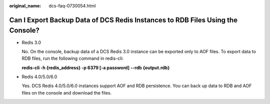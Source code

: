 :original_name: dcs-faq-0730054.html

.. _dcs-faq-0730054:

Can I Export Backup Data of DCS Redis Instances to RDB Files Using the Console?
===============================================================================

-  Redis 3.0

   No. On the console, backup data of a DCS Redis 3.0 instance can be exported only to AOF files. To export data to RDB files, run the following command in redis-cli:

   **redis-cli -h {redis_address} -p 6379 [-a password] --rdb {output.rdb}**

-  Redis 4.0/5.0/6.0

   Yes. DCS Redis 4.0/5.0/6.0 instances support AOF and RDB persistence. You can back up data to RDB and AOF files on the console and download the files.
